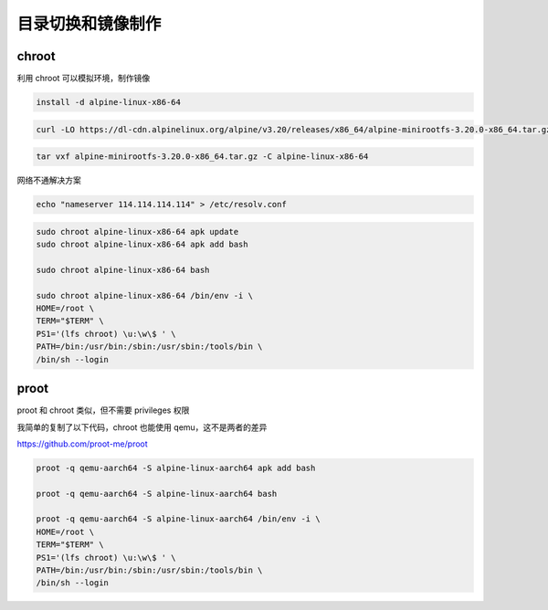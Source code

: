 目录切换和镜像制作
================================================================================


chroot
--------------------------------------------------------------------------------
利用 chroot 可以模拟环境，制作镜像

.. code-block::

    install -d alpine-linux-x86-64

.. code-block::

    curl -LO https://dl-cdn.alpinelinux.org/alpine/v3.20/releases/x86_64/alpine-minirootfs-3.20.0-x86_64.tar.gz

.. code-block::

    tar vxf alpine-minirootfs-3.20.0-x86_64.tar.gz -C alpine-linux-x86-64

网络不通解决方案

.. code-block::

    echo "nameserver 114.114.114.114" > /etc/resolv.conf

.. code-block::

    sudo chroot alpine-linux-x86-64 apk update
    sudo chroot alpine-linux-x86-64 apk add bash

    sudo chroot alpine-linux-x86-64 bash

    sudo chroot alpine-linux-x86-64 /bin/env -i \
    HOME=/root \
    TERM="$TERM" \
    PS1='(lfs chroot) \u:\w\$ ' \
    PATH=/bin:/usr/bin:/sbin:/usr/sbin:/tools/bin \
    /bin/sh --login



proot
--------------------------------------------------------------------------------

proot 和 chroot 类似，但不需要 privileges 权限

我简单的复制了以下代码，chroot 也能使用 qemu，这不是两者的差异

https://github.com/proot-me/proot

.. code-block::

    proot -q qemu-aarch64 -S alpine-linux-aarch64 apk add bash

    proot -q qemu-aarch64 -S alpine-linux-aarch64 bash

    proot -q qemu-aarch64 -S alpine-linux-aarch64 /bin/env -i \
    HOME=/root \
    TERM="$TERM" \
    PS1='(lfs chroot) \u:\w\$ ' \
    PATH=/bin:/usr/bin:/sbin:/usr/sbin:/tools/bin \
    /bin/sh --login
